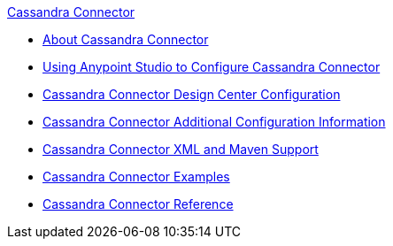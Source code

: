 .xref:index.adoc[Cassandra Connector]
* xref:index.adoc[About Cassandra Connector]
* xref:cassandra-connector-studio.adoc[Using Anypoint Studio to Configure Cassandra Connector]
* xref:cassandra-connector-design-center.adoc[Cassandra Connector Design Center Configuration]
* xref:cassandra-connector-config-topics.adoc[Cassandra Connector Additional Configuration Information]
* xref:cassandra-connector-xml-maven.adoc[Cassandra Connector XML and Maven Support]
* xref:cassandra-connector-examples.adoc[Cassandra Connector Examples]
* xref:cassandra-connector-reference.adoc[Cassandra Connector Reference]

